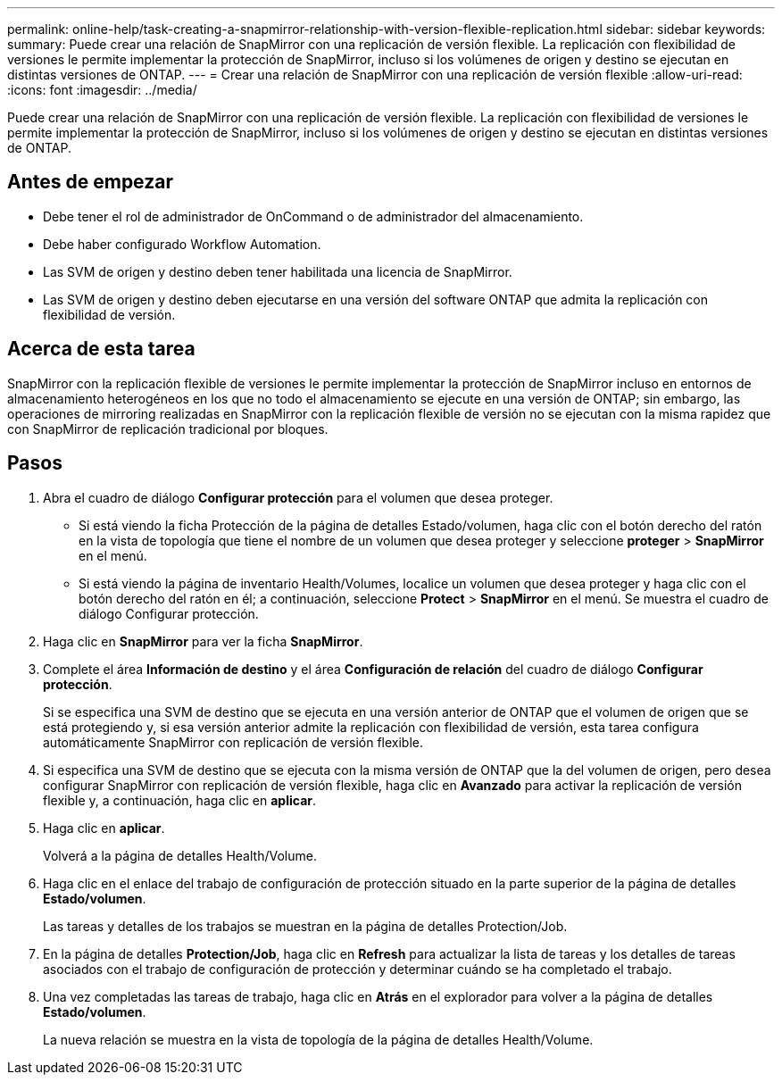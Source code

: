 ---
permalink: online-help/task-creating-a-snapmirror-relationship-with-version-flexible-replication.html 
sidebar: sidebar 
keywords:  
summary: Puede crear una relación de SnapMirror con una replicación de versión flexible. La replicación con flexibilidad de versiones le permite implementar la protección de SnapMirror, incluso si los volúmenes de origen y destino se ejecutan en distintas versiones de ONTAP. 
---
= Crear una relación de SnapMirror con una replicación de versión flexible
:allow-uri-read: 
:icons: font
:imagesdir: ../media/


[role="lead"]
Puede crear una relación de SnapMirror con una replicación de versión flexible. La replicación con flexibilidad de versiones le permite implementar la protección de SnapMirror, incluso si los volúmenes de origen y destino se ejecutan en distintas versiones de ONTAP.



== Antes de empezar

* Debe tener el rol de administrador de OnCommand o de administrador del almacenamiento.
* Debe haber configurado Workflow Automation.
* Las SVM de origen y destino deben tener habilitada una licencia de SnapMirror.
* Las SVM de origen y destino deben ejecutarse en una versión del software ONTAP que admita la replicación con flexibilidad de versión.




== Acerca de esta tarea

SnapMirror con la replicación flexible de versiones le permite implementar la protección de SnapMirror incluso en entornos de almacenamiento heterogéneos en los que no todo el almacenamiento se ejecute en una versión de ONTAP; sin embargo, las operaciones de mirroring realizadas en SnapMirror con la replicación flexible de versión no se ejecutan con la misma rapidez que con SnapMirror de replicación tradicional por bloques.



== Pasos

. Abra el cuadro de diálogo *Configurar protección* para el volumen que desea proteger.
+
** Si está viendo la ficha Protección de la página de detalles Estado/volumen, haga clic con el botón derecho del ratón en la vista de topología que tiene el nombre de un volumen que desea proteger y seleccione *proteger* > *SnapMirror* en el menú.
** Si está viendo la página de inventario Health/Volumes, localice un volumen que desea proteger y haga clic con el botón derecho del ratón en él; a continuación, seleccione *Protect* > *SnapMirror* en el menú. Se muestra el cuadro de diálogo Configurar protección.


. Haga clic en *SnapMirror* para ver la ficha *SnapMirror*.
. Complete el área *Información de destino* y el área *Configuración de relación* del cuadro de diálogo *Configurar protección*.
+
Si se especifica una SVM de destino que se ejecuta en una versión anterior de ONTAP que el volumen de origen que se está protegiendo y, si esa versión anterior admite la replicación con flexibilidad de versión, esta tarea configura automáticamente SnapMirror con replicación de versión flexible.

. Si especifica una SVM de destino que se ejecuta con la misma versión de ONTAP que la del volumen de origen, pero desea configurar SnapMirror con replicación de versión flexible, haga clic en *Avanzado* para activar la replicación de versión flexible y, a continuación, haga clic en *aplicar*.
. Haga clic en *aplicar*.
+
Volverá a la página de detalles Health/Volume.

. Haga clic en el enlace del trabajo de configuración de protección situado en la parte superior de la página de detalles *Estado/volumen*.
+
Las tareas y detalles de los trabajos se muestran en la página de detalles Protection/Job.

. En la página de detalles *Protection/Job*, haga clic en *Refresh* para actualizar la lista de tareas y los detalles de tareas asociados con el trabajo de configuración de protección y determinar cuándo se ha completado el trabajo.
. Una vez completadas las tareas de trabajo, haga clic en *Atrás* en el explorador para volver a la página de detalles *Estado/volumen*.
+
La nueva relación se muestra en la vista de topología de la página de detalles Health/Volume.


